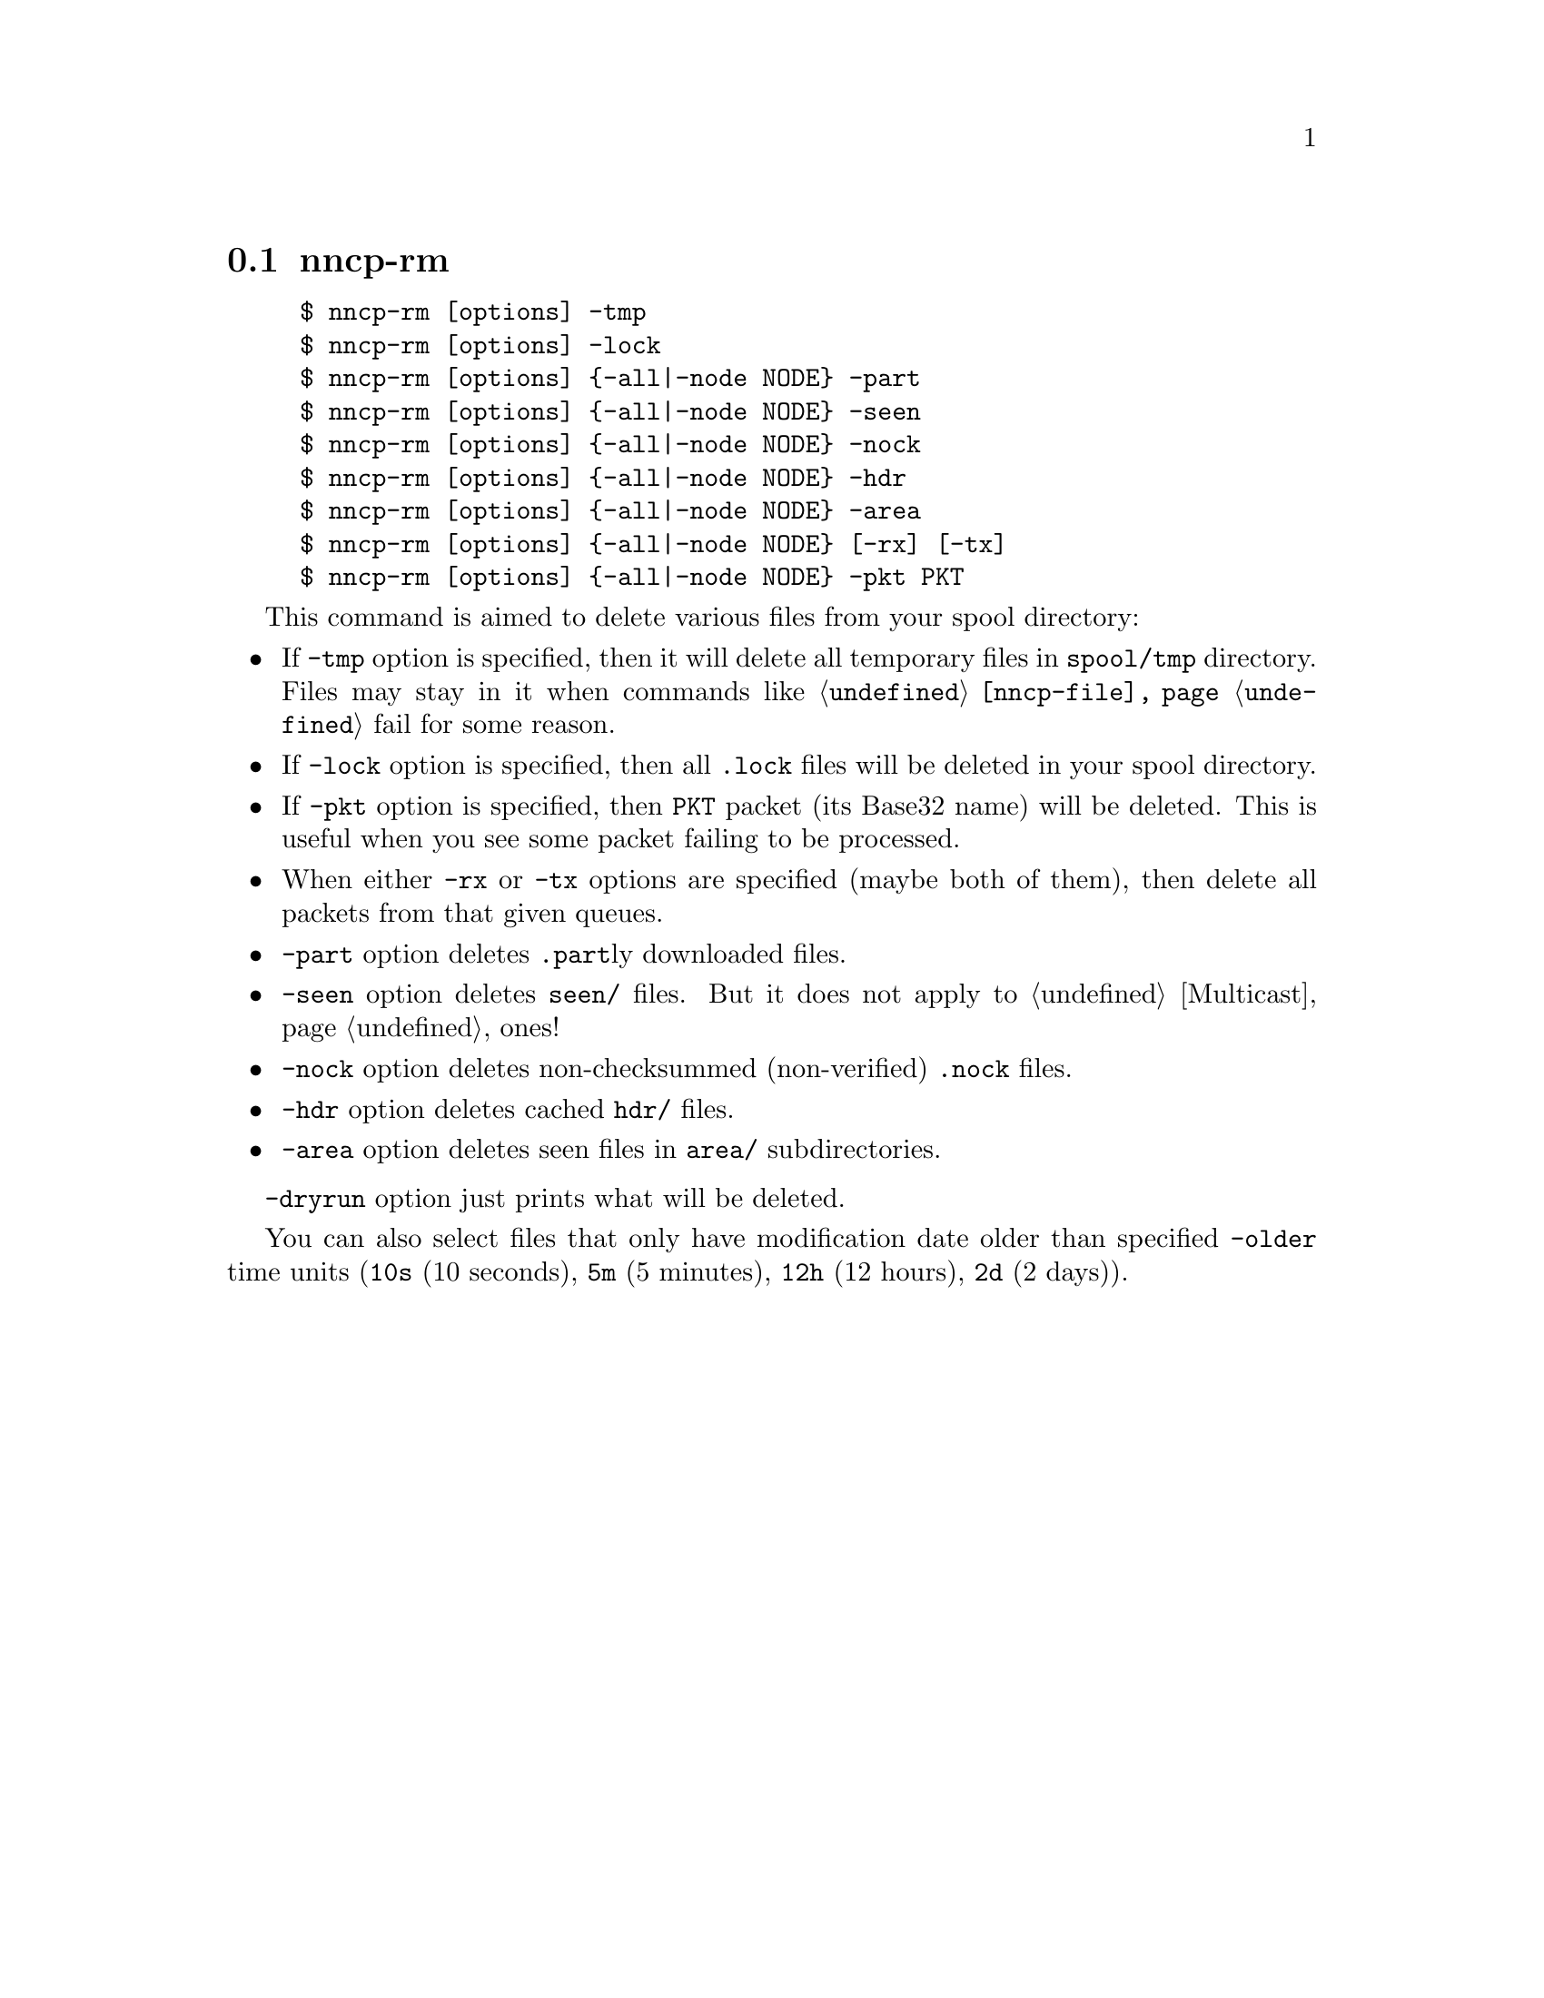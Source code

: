 @node nncp-rm
@pindex nncp-rm
@section nncp-rm

@example
$ nncp-rm [options] -tmp
$ nncp-rm [options] -lock
$ nncp-rm [options] @{-all|-node NODE@} -part
$ nncp-rm [options] @{-all|-node NODE@} -seen
$ nncp-rm [options] @{-all|-node NODE@} -nock
$ nncp-rm [options] @{-all|-node NODE@} -hdr
$ nncp-rm [options] @{-all|-node NODE@} -area
$ nncp-rm [options] @{-all|-node NODE@} [-rx] [-tx]
$ nncp-rm [options] @{-all|-node NODE@} -pkt PKT
@end example

This command is aimed to delete various files from your spool directory:

@itemize

@item If @option{-tmp} option is specified, then it will delete all
temporary files in @file{spool/tmp} directory. Files may stay in it when
commands like @command{@ref{nncp-file}} fail for some reason.

@item If @option{-lock} option is specified, then all @file{.lock} files
will be deleted in your spool directory.

@item If @option{-pkt} option is specified, then @file{PKT} packet (its
Base32 name) will be deleted. This is useful when you see some packet
failing to be processed.

@item When either @option{-rx} or @option{-tx} options are specified
(maybe both of them), then delete all packets from that given queues.

@item @option{-part} option deletes @file{.part}ly downloaded files.

@item @option{-seen} option deletes @file{seen/} files. But it does not
apply to @ref{Multicast, multicast areas} ones!

@item @option{-nock} option deletes non-checksummed (non-verified)
@file{.nock} files.

@item @option{-hdr} option deletes cached @file{hdr/} files.

@item @option{-area} option deletes seen files in @file{area/} subdirectories.

@end itemize

@option{-dryrun} option just prints what will be deleted.

You can also select files that only have modification date older than specified
@option{-older} time units (@code{10s} (10 seconds), @code{5m} (5 minutes),
@code{12h} (12 hours), @code{2d} (2 days)).
